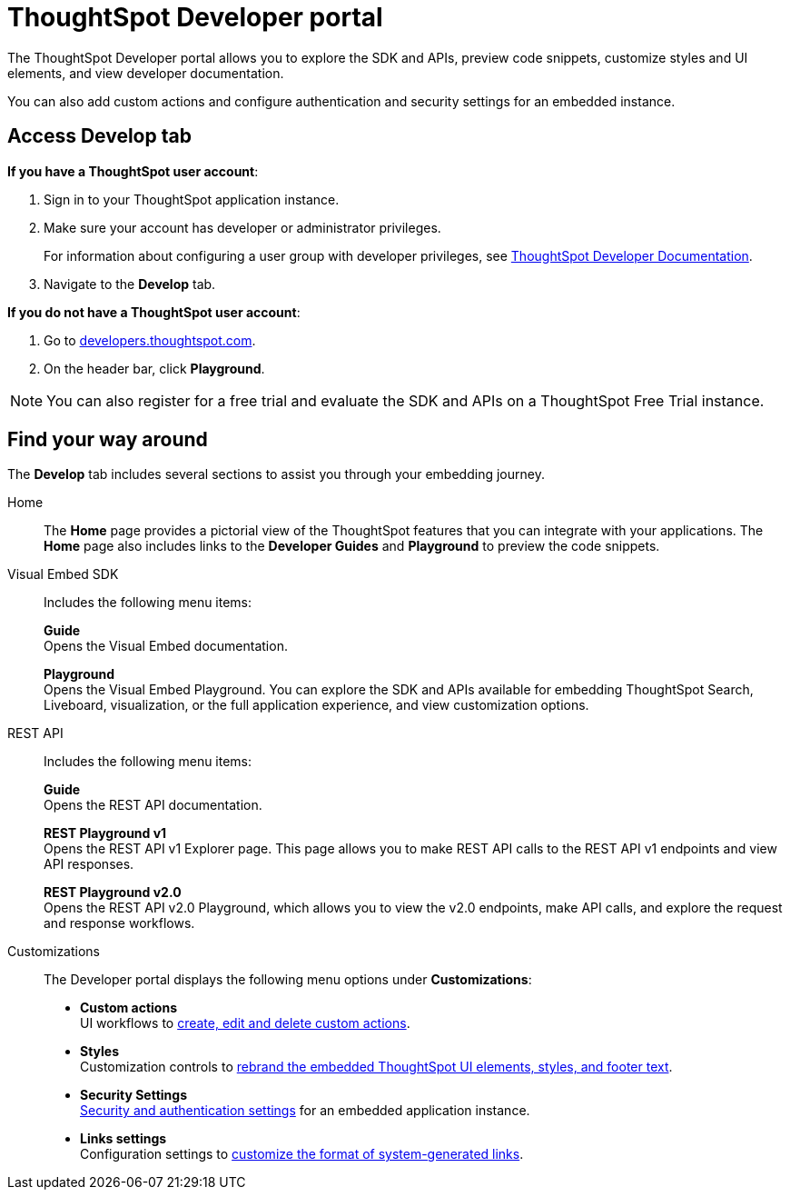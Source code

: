 = ThoughtSpot Developer portal
:last_updated: 2/23/2022
:linkattrs:
:experimental:
:page-layout: default-cloud
:page-aliases: /admin/ts-cloud/spotdev-portal.adoc
:description: The ThoughtSpot Developer portal allows developer users to explore the embed APIs, preview code snippets, and view developer documentation.


The ThoughtSpot Developer portal allows you to explore the SDK and APIs, preview code snippets, customize styles and UI elements, and view developer documentation.

You can also add custom actions and configure authentication and security settings for an embedded instance.

== Access Develop tab

*If you have a ThoughtSpot user account*:

. Sign in to your ThoughtSpot application instance.
. Make sure your account has developer or administrator privileges.
+
For information about configuring a user group with developer privileges, see https://developers.thoughtspot.com/docs/?pageid=developer-access[ThoughtSpot Developer Documentation, window=_blank].

. Navigate to the *Develop* tab.

*If you do not have a ThoughtSpot user account*:

. Go to https://developers.thoughtspot.com/[developers.thoughtspot.com, window=_blank].
. On the header bar, click *Playground*.

NOTE: You can also register for a free trial and evaluate the SDK and APIs on a ThoughtSpot Free Trial instance.

== Find your way around

The *Develop* tab includes several sections to assist you through your embedding journey.

Home::
The *Home* page provides a pictorial view of the ThoughtSpot features that you can integrate with your applications.
The *Home* page also includes links to the *Developer Guides* and *Playground* to preview the code snippets.

Visual Embed SDK::
Includes the following menu items:
+
*Guide* +
Opens the Visual Embed documentation.
+
*Playground* +
Opens the Visual Embed Playground. You can explore the SDK and APIs available for embedding ThoughtSpot Search, Liveboard, visualization, or the full application experience, and view customization options.

REST API::
Includes the following menu items:

+
*Guide* +
Opens the REST API documentation.
+
*REST Playground v1* +
Opens the REST API v1 Explorer page. This page allows you to make REST API calls to the REST API v1 endpoints and view API responses.
+
*REST Playground v2.0* +
Opens the REST API v2.0 Playground, which allows you to view the v2.0 endpoints, make API calls, and explore the request and response workflows.

Customizations::
The Developer portal displays the following menu options under **Customizations**:

* *Custom actions* +
UI workflows to xref:custom-actions.adoc[create, edit and delete custom actions].
* *Styles* +
Customization controls to xref:customization-rebranding.adoc[rebrand the embedded ThoughtSpot UI elements, styles, and footer text].
* *Security Settings* +
xref:auth-overview.adoc[Security and authentication settings] for an embedded application instance.
* *Links settings* +
Configuration settings to https://developers.thoughtspot.com/docs/?pageid=customize-links[customize the format of system-generated links, window=_blank].

